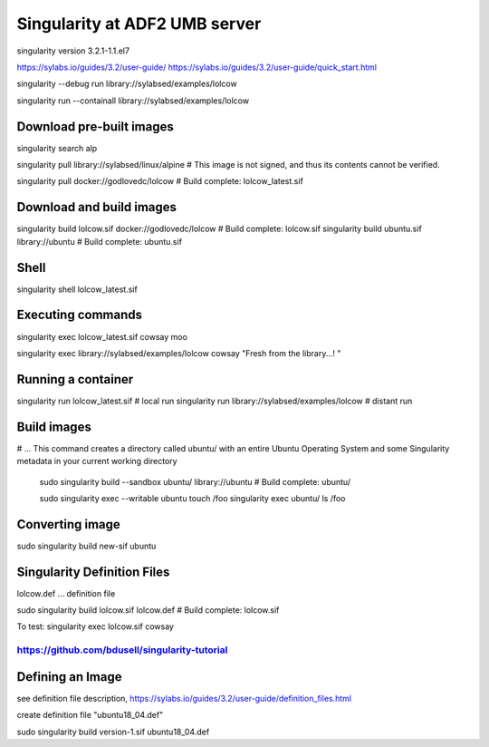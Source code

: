 Singularity at ADF2 UMB server
==============================

singularity version 3.2.1-1.1.el7

https://sylabs.io/guides/3.2/user-guide/
https://sylabs.io/guides/3.2/user-guide/quick_start.html

singularity --debug run library://sylabsed/examples/lolcow

singularity run --containall library://sylabsed/examples/lolcow

Download pre-built images
-------------------------

singularity search alp

singularity pull library://sylabsed/linux/alpine # This image is not signed, and thus its contents cannot be verified.

singularity pull docker://godlovedc/lolcow  # Build complete: lolcow_latest.sif

Download and build images
-------------------------
singularity build lolcow.sif docker://godlovedc/lolcow # Build complete: lolcow.sif
singularity build ubuntu.sif library://ubuntu  # Build complete: ubuntu.sif

Shell
-----
singularity shell lolcow_latest.sif

Executing commands
------------------
singularity exec lolcow_latest.sif cowsay moo

singularity exec library://sylabsed/examples/lolcow cowsay "Fresh from the library...! "


Running a container
-------------------
singularity run lolcow_latest.sif  # local run
singularity run library://sylabsed/examples/lolcow # distant run

Build images
------------
# ... This command creates a directory called ubuntu/ with an entire Ubuntu Operating System and some Singularity metadata in your current working directory

 sudo singularity build --sandbox ubuntu/ library://ubuntu # Build complete: ubuntu/

 sudo singularity exec --writable ubuntu touch /foo
 singularity exec ubuntu/ ls /foo


Converting image
----------------

sudo singularity build new-sif ubuntu

Singularity Definition Files
----------------------------

lolcow.def ... definition file

sudo singularity build lolcow.sif lolcow.def  # Build complete: lolcow.sif

To test:
singularity exec lolcow.sif cowsay

===============================================
https://github.com/bdusell/singularity-tutorial
===============================================

Defining an Image
-----------------
see definition file description, https://sylabs.io/guides/3.2/user-guide/definition_files.html

create definition file "ubuntu18_04.def"

sudo singularity build version-1.sif ubuntu18_04.def









